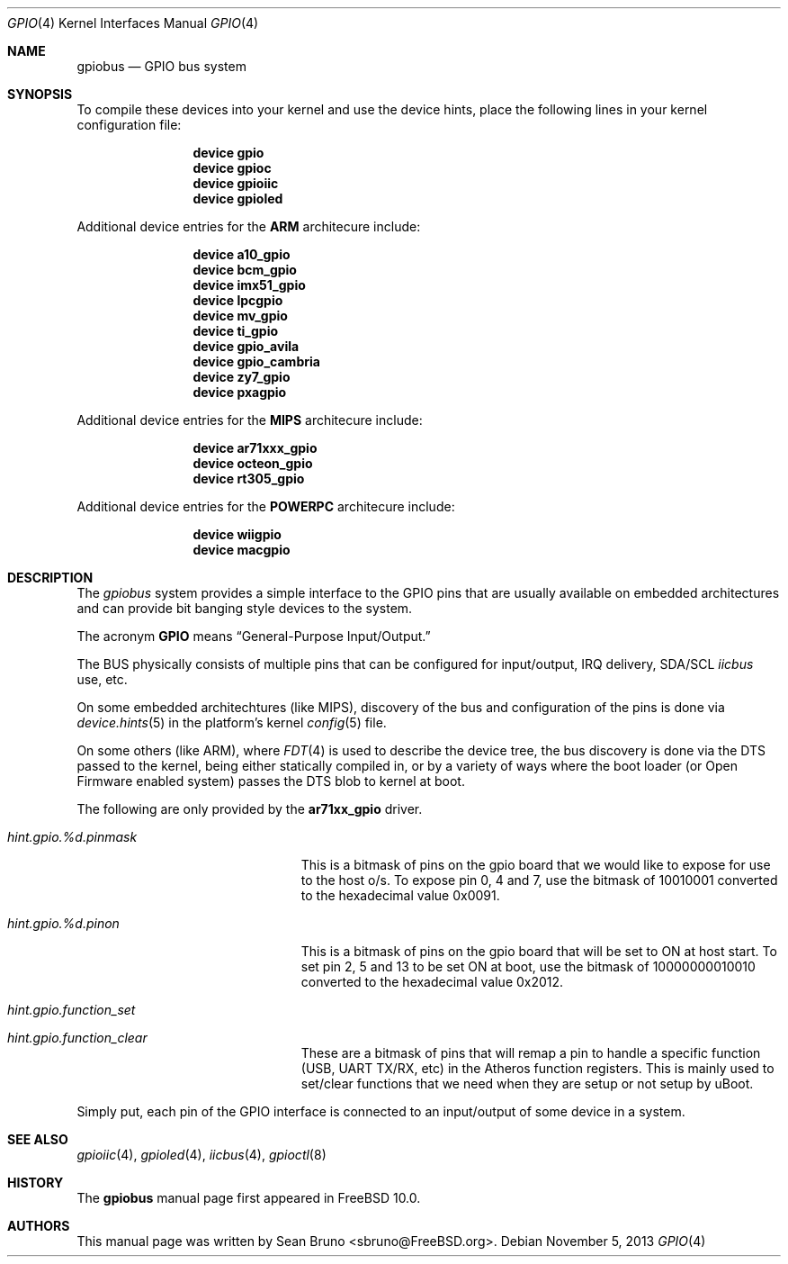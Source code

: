 .\" Copyright (c) 2013, Sean Bruno <sbruno@freebsd.org>
.\" All rights reserved.
.\"
.\" Redistribution and use in source and binary forms, with or without
.\" modification, are permitted provided that the following conditions
.\" are met:
.\" 1. Redistributions of source code must retain the above copyright
.\"    notice, this list of conditions and the following disclaimer.
.\" 2. Redistributions in binary form must reproduce the above copyright
.\"    notice, this list of conditions and the following disclaimer in the
.\"    documentation and/or other materials provided with the distribution.
.\"
.\" THIS SOFTWARE IS PROVIDED BY THE AUTHOR AND CONTRIBUTORS ``AS IS'' AND
.\" ANY EXPRESS OR IMPLIED WARRANTIES, INCLUDING, BUT NOT LIMITED TO, THE
.\" IMPLIED WARRANTIES OF MERCHANTABILITY AND FITNESS FOR A PARTICULAR PURPOSE
.\" ARE DISCLAIMED.  IN NO EVENT SHALL THE AUTHOR OR CONTRIBUTORS BE LIABLE
.\" FOR ANY DIRECT, INDIRECT, INCIDENTAL, SPECIAL, EXEMPLARY, OR CONSEQUENTIAL
.\" DAMAGES (INCLUDING, BUT NOT LIMITED TO, PROCUREMENT OF SUBSTITUTE GOODS
.\" OR SERVICES; LOSS OF USE, DATA, OR PROFITS; OR BUSINESS INTERRUPTION)
.\" HOWEVER CAUSED AND ON ANY THEORY OF LIABILITY, WHETHER IN CONTRACT, STRICT
.\" LIABILITY, OR TORT (INCLUDING NEGLIGENCE OR OTHERWISE) ARISING IN ANY WAY
.\" OUT OF THE USE OF THIS SOFTWARE, EVEN IF ADVISED OF THE POSSIBILITY OF
.\" SUCH DAMAGE.
.\"
.\" $FreeBSD$
.\"
.Dd November 5, 2013
.Dt GPIO 4
.Os
.Sh NAME
.Nm gpiobus
.Nd GPIO bus system
.Sh SYNOPSIS
To compile these devices into your kernel and use the device hints, place the
following lines in your kernel configuration file:
.Bd -ragged -offset indent
.Cd "device gpio"
.Cd "device gpioc"
.Cd "device gpioiic"
.Cd "device gpioled"
.Ed
.Pp
Additional device entries for the
.Li ARM
architecure include:
.Bd -ragged -offset indent
.Cd "device a10_gpio"
.Cd "device bcm_gpio"
.Cd "device imx51_gpio"
.Cd "device lpcgpio"
.Cd "device mv_gpio"
.Cd "device ti_gpio"
.Cd "device gpio_avila"
.Cd "device gpio_cambria"
.Cd "device zy7_gpio"
.Cd "device pxagpio"
.Ed
.Pp
Additional device entries for the
.Li MIPS
architecure include:
.Bd -ragged -offset indent
.Cd "device ar71xxx_gpio"
.Cd "device octeon_gpio"
.Cd "device rt305_gpio"
.Ed
.Pp
Additional device entries for the
.Li POWERPC
architecure include:
.Bd -ragged -offset indent
.Cd "device wiigpio"
.Cd "device macgpio"
.Ed
.Sh DESCRIPTION
The
.Em gpiobus
system provides a simple interface to the GPIO pins that are usually
available on embedded architectures and can provide bit banging style
devices to the system.
.Pp
The acronym
.Li GPIO
means
.Dq General-Purpose Input/Output.
.Pp
The BUS physically consists of multiple pins that can be configured
for input/output, IRQ delivery, SDA/SCL
.Em iicbus
use, etc.
.Pp
On some embedded architechtures (like MIPS), discovery of the bus and
configuration of the pins is done via
.Xr device.hints 5
in the platform's kernel
.Xr config 5
file.
.Pp
On some others (like ARM), where
.Xr FDT 4
is used to describe the device tree, the bus discovery is done via the DTS
passed to the kernel, being either statically compiled in, or by a variety
of ways where the boot loader (or Open Firmware enabled system) passes the
DTS blob to kernel at boot.
.Pp
The following are only provided by the
.Cd ar71xx_gpio
driver.
.Bl -tag -width ".Va hint.gpioiic.%d.atXXX"
.It Va hint.gpio.%d.pinmask
This is a bitmask of pins on the gpio board that we would like to expose
for use to the host o/s.
To expose pin 0, 4 and 7, use the bitmask of
10010001 converted to the hexadecimal value 0x0091.
.It Va hint.gpio.%d.pinon
This is a bitmask of pins on the gpio board that will be set to ON at host
start.
To set pin 2, 5 and 13 to be set ON at boot, use the bitmask of
10000000010010 converted to the hexadecimal value 0x2012.
.It Va hint.gpio.function_set
.It Va hint.gpio.function_clear
These are a bitmask of pins that will remap a pin to handle a specific
function (USB, UART TX/RX, etc) in the Atheros function registers.
This is mainly used to set/clear functions that we need when they are setup or
not setup by uBoot.
.El
.Pp
Simply put, each pin of the GPIO interface is connected to an input/output
of some device in a system.
.Sh SEE ALSO
.Xr gpioiic 4 ,
.Xr gpioled 4 ,
.Xr iicbus 4 ,
.Xr gpioctl 8
.Sh HISTORY
The
.Nm
manual page first appeared in
.Fx 10.0 .
.Sh AUTHORS
This
manual page was written by
.An Sean Bruno Aq sbruno@FreeBSD.org .

